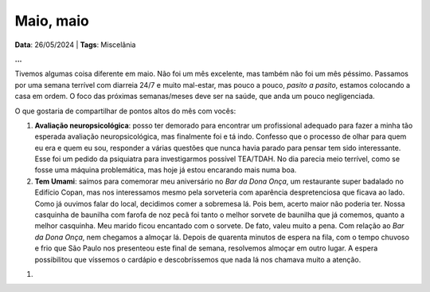 Maio, maio
==========

**Data**: 26/05/2024 | **Tags**: Miscelânia

**...**

Tivemos algumas coisa diferente em maio. Não foi um mês excelente, mas também não foi um mês péssimo.
Passamos por uma semana terrível com diarreia 24/7 e muito mal-estar, mas pouco a pouco, *pasito a pasito*,
estamos colocando a casa em ordem. O foco das próximas semanas/meses deve ser na saúde, que anda um pouco
negligenciada.

O que gostaria de compartilhar de pontos altos do mês com vocês:

#. **Avaliação neuropsicológica**: posso ter demorado para encontrar um profissional adequado para fazer
   a minha tão esperada avaliação neuropsicológica, mas finalmente foi e tá indo. Confesso que o processo
   de olhar para quem eu era e quem eu sou, responder a várias questões que nunca havia parado para pensar
   tem sido interessante. Esse foi um pedido da psiquiatra para investigarmos possível TEA/TDAH. No dia
   parecia meio terrível, como se fosse uma máquina problemática, mas hoje já estou encarando mais numa
   boa.

#. **Tem Umami**: saímos para comemorar meu aniversário no *Bar da Dona Onça*, um restaurante super badalado
   no Edifício Copan, mas nos interessamos mesmo pela sorveteria com aparência despretenciosa que ficava ao
   lado. Como já ouvimos falar do local, decidimos comer a sobremesa lá. Pois bem, acerto maior não poderia
   ter. Nossa casquinha de baunilha com farofa de noz pecã foi tanto o melhor sorvete de baunilha que já
   comemos, quanto a melhor casquinha. Meu marido ficou encantado com o sorvete. De fato, valeu muito a pena.
   Com relação ao *Bar da Dona Onça*, nem chegamos a almoçar lá. Depois de quarenta minutos de espera na fila,
   com o tempo chuvoso e frio que São Paulo nos presenteou este final de semana, resolvemos almoçar em outro
   lugar. A espera possibilitou que víssemos o cardápio e descobríssemos que nada lá nos chamava muito a
   atenção.

.. Acho que dá pra colocar minha fotinho com o sorvete rs

#. 